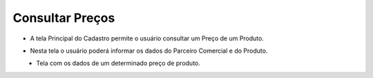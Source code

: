 Consultar Preços
################
- A tela Principal do Cadastro permite o usuário consultar um Preço de um Produto.

|imagem2|
   
- Nesta tela o usuário poderá informar os dados do Parceiro Comercial e do Produto.

|imagem13|
   - Tela com os dados de um determinado preço de produto.
   
.. |imagem2| image:: imagens/Precos_2.png

.. |imagem13| image:: imagens/Precos_13.png
